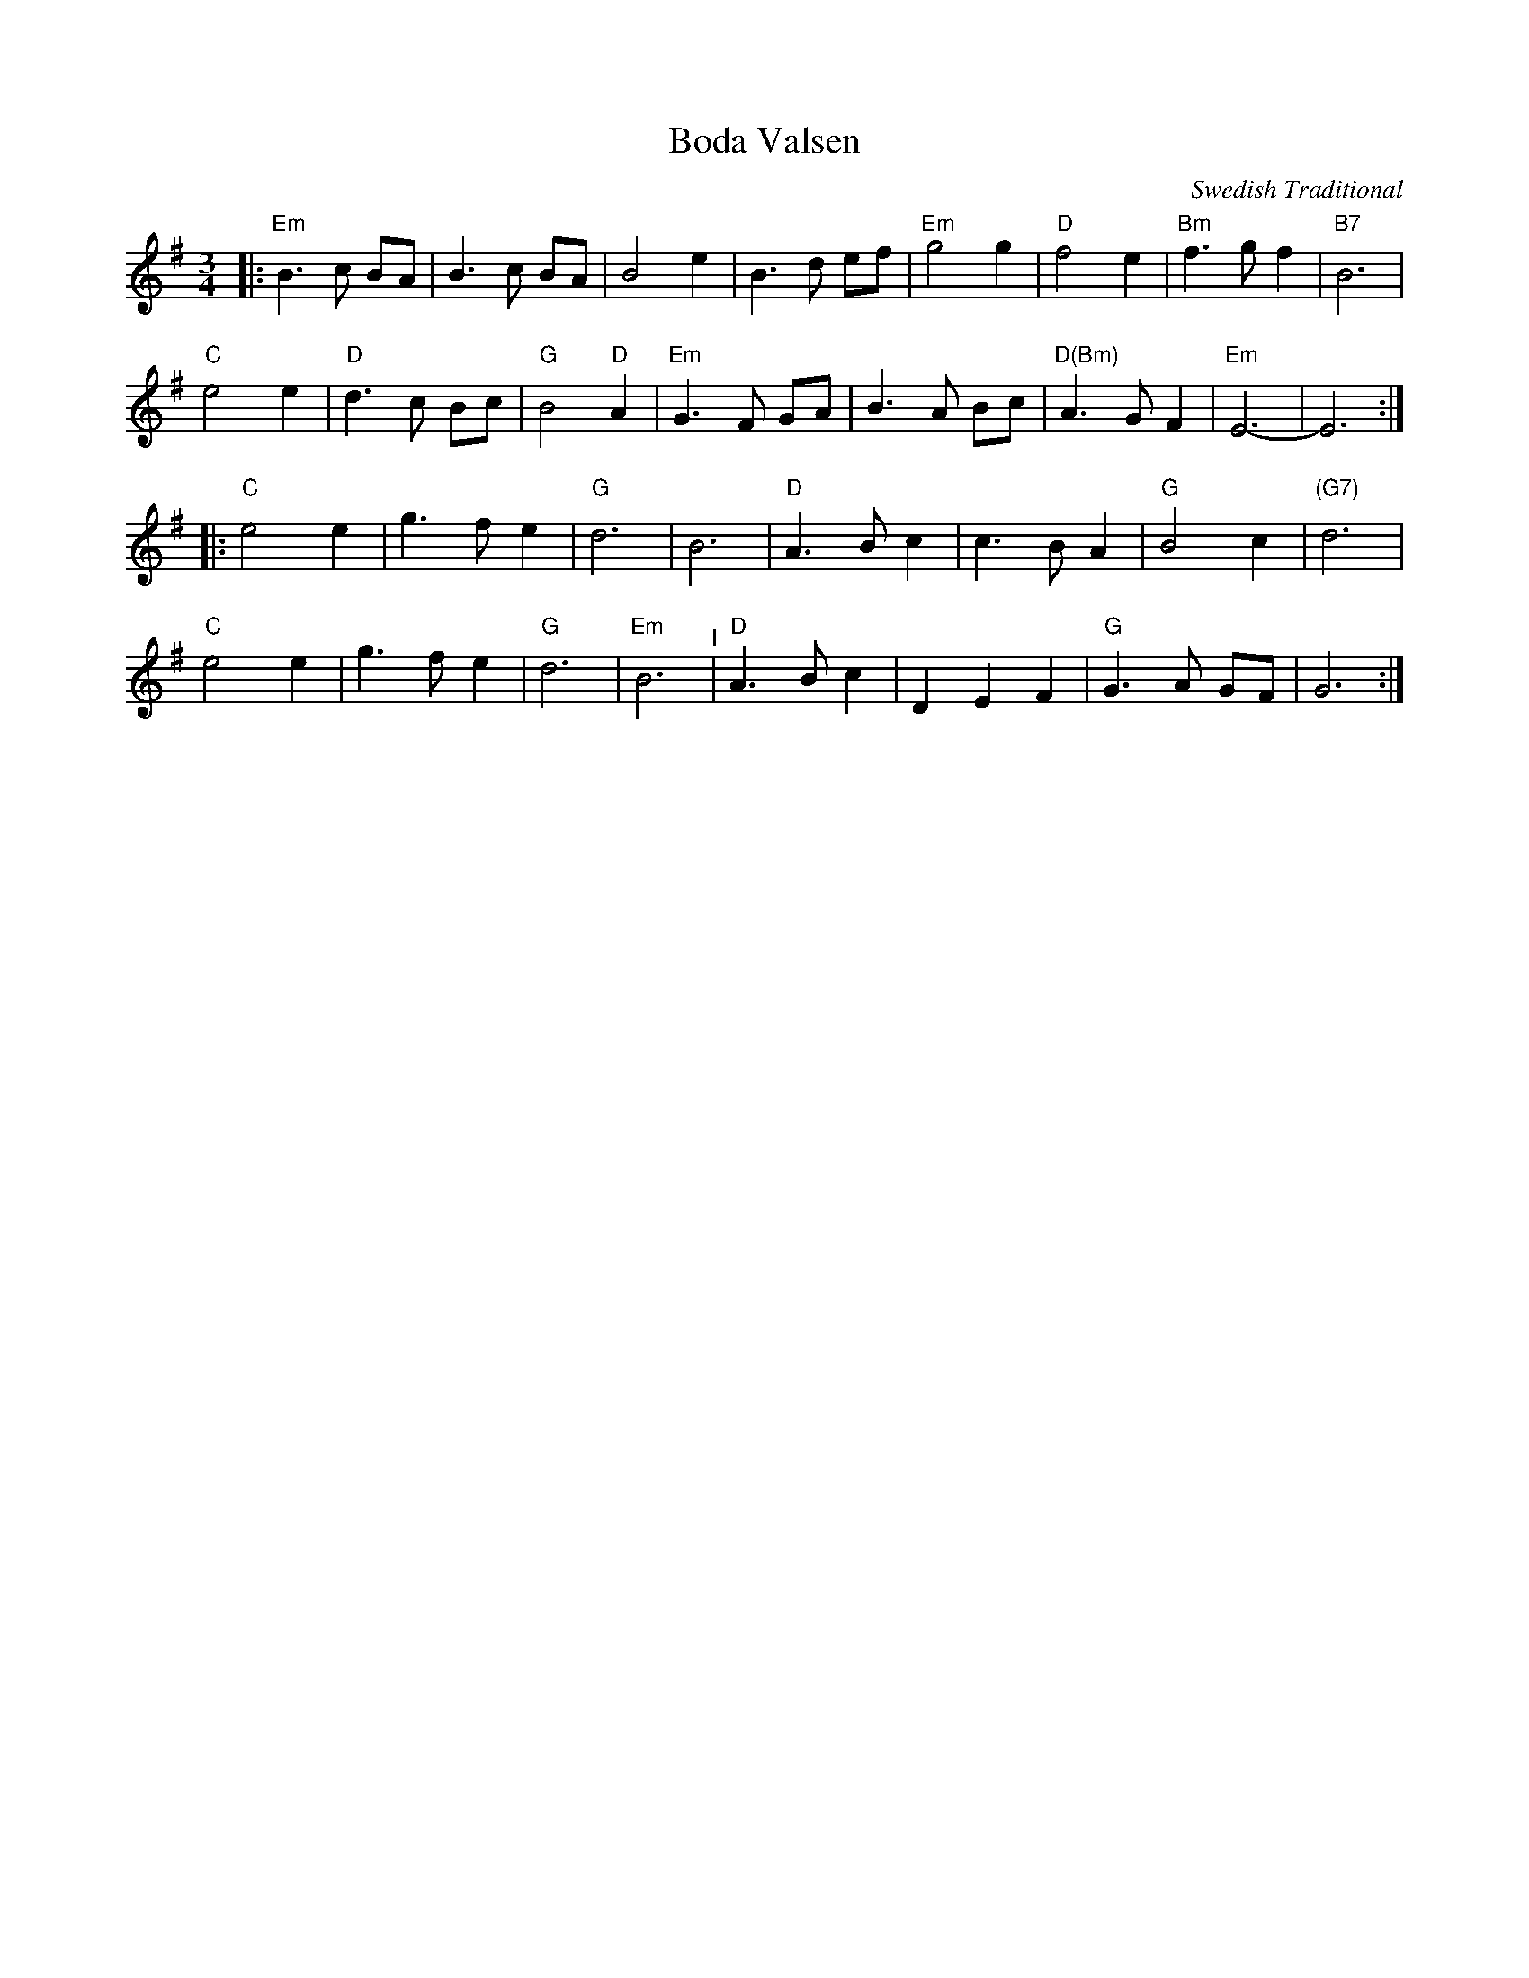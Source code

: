 X: 9
T: Boda Valsen
O: Swedish Traditional
M: 3/4
L: 1/8
K: G
|:\
"Em"B3 c BA | B3 c BA | B4 e2 | B3 d ef |\
"Em"g4 g2 | "D"f4 e2 | "Bm"f3 g f2 | "B7"B6 |
"C"e4 e2 | "D"d3 c Bc | "G"B4 "D"A2 | "Em"G3 F GA |\
B3 A Bc | "D(Bm)"A3 G F2 | "Em"E6- | E6 :|
|:\
"C"e4 e2 | g3 f e2 | "G"d6 | B6 |\
"D"A3 B c2 | c3 B A2 | "G"B4 c2 | "(G7)"d6 |
"C"e4 e2 | g3 f e2 | "G"d6 | "Em"B6 "^I"|\
"D"A3 B c2 | D2 E2 F2 | "G"G3 A GF | G6 :|

